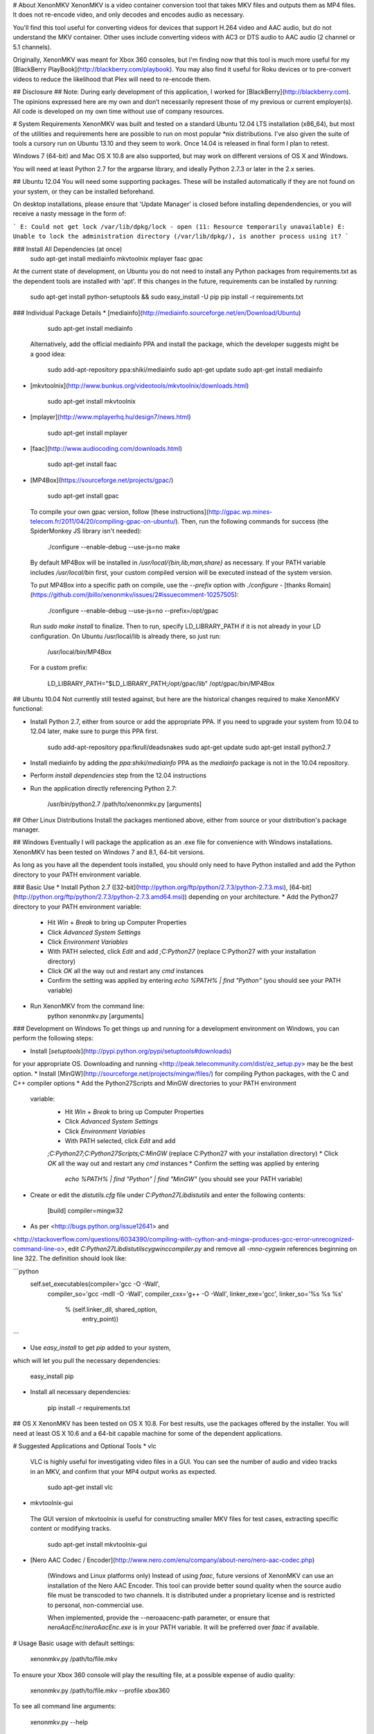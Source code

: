 # About XenonMKV
XenonMKV is a video container conversion tool that takes MKV files and outputs them as MP4 files. It does not re-encode video, and only decodes and encodes audio as necessary.

You'll find this tool useful for converting videos for devices that support H.264 video and AAC audio, but do not understand the MKV container. Other uses include converting videos with AC3 or DTS audio to AAC audio (2 channel or 5.1 channels).

Originally, XenonMKV was meant for Xbox 360 consoles, but I'm finding now that this tool is much more useful for my [BlackBerry PlayBook](http://blackberry.com/playbook). You may also find it useful for Roku devices or to pre-convert videos to reduce the likelihood that Plex will need to re-encode them.

## Disclosure ##
Note: During early development of this application, I worked for [BlackBerry](http://blackberry.com). The opinions expressed here are my own and don’t necessarily represent those of my previous or current employer(s). All code is developed on my own time without use of company resources.

# System Requirements
XenonMKV was built and tested on a standard Ubuntu 12.04 LTS installation (x86_64), but most of the utilities and requirements here are possible to run on most popular \*nix distributions. I've also given the suite of tools a cursory run on Ubuntu 13.10 and they seem to work. Once 14.04 is released in final form I plan to retest.

Windows 7 (64-bit) and Mac OS X 10.8 are also supported, but may work on different versions of OS X and Windows.

You will need at least Python 2.7 for the argparse library, and ideally 
Python 2.7.3 or later in the 2.x series.

## Ubuntu 12.04
You will need some supporting packages. These will be installed automatically
if they are not found on your system, or they can be installed beforehand.

On desktop installations, please ensure that 'Update Manager' is closed before installing dependendencies, or
you will receive a nasty message in the form of:

```
E: Could not get lock /var/lib/dpkg/lock - open (11: Resource temporarily unavailable)
E: Unable to lock the administration directory (/var/lib/dpkg/), is another process using it?
```

### Install All Dependencies (at once)
    sudo apt-get install mediainfo mkvtoolnix mplayer faac gpac

At the current state of development, on Ubuntu you do not need to install
any Python packages from requirements.txt as the dependent tools are installed with 'apt'. 
If this changes in the future, requirements can be installed by running:

    sudo apt-get install python-setuptools && sudo easy_install -U pip
    pip install -r requirements.txt

### Individual Package Details
*    [mediainfo](http://mediainfo.sourceforge.net/en/Download/Ubuntu)

        sudo apt-get install mediainfo
    Alternatively, add the official mediainfo PPA and install the package,
    which the developer suggests might be a good idea:

        sudo add-apt-repository ppa:shiki/mediainfo
        sudo apt-get update
        sudo apt-get install mediainfo
*    [mkvtoolnix](http://www.bunkus.org/videotools/mkvtoolnix/downloads.html)

        sudo apt-get install mkvtoolnix
*    [mplayer](http://www.mplayerhq.hu/design7/news.html)

        sudo apt-get install mplayer
*    [faac](http://www.audiocoding.com/downloads.html)

        sudo apt-get install faac
*    [MP4Box](https://sourceforge.net/projects/gpac/)

        sudo apt-get install gpac

    To compile your own gpac version, follow [these instructions](http://gpac.wp.mines-telecom.fr/2011/04/20/compiling-gpac-on-ubuntu/).
    Then, run the following commands for success (the SpiderMonkey JS library isn't needed):

        ./configure --enable-debug --use-js=no
        make

    By default MP4Box will be installed in `/usr/local/{bin,lib,man,share}` as necessary.
    If your PATH variable includes `/usr/local/bin` first, your custom compiled version will be executed
    instead of the system version.

    To put MP4Box into a specific path on compile, use the `--prefix`
    option with `./configure` -
    [thanks Romain](https://github.com/jbillo/xenonmkv/issues/2#issuecomment-10257505):

        ./configure --enable-debug --use-js=no --prefix=/opt/gpac

    Run `sudo make install` to finalize.
    Then to run, specify LD_LIBRARY_PATH if it is not already in your LD
    configuration. On Ubuntu /usr/local/lib is already there, so just run:

        /usr/local/bin/MP4Box

    For a custom prefix:

        LD_LIBRARY_PATH="$LD_LIBRARY_PATH;/opt/gpac/lib" /opt/gpac/bin/MP4Box

## Ubuntu 10.04
Not currently still tested against, but here are the historical changes required to make XenonMKV functional:

* Install Python 2.7, either from source or add the appropriate PPA. If you need to upgrade your system from 10.04 to 12.04 later, make sure to purge this PPA first.

        sudo add-apt-repository ppa:fkrull/deadsnakes
        sudo apt-get update
        sudo apt-get install python2.7

* Install mediainfo by adding the `ppa:shiki/mediainfo` PPA as the *mediainfo* package is not in the 10.04 repository.
* Perform *install dependencies* step from the 12.04 instructions
* Run the application directly referencing Python 2.7:

        /usr/bin/python2.7 /path/to/xenonmkv.py [arguments]

## Other Linux Distributions
Install the packages mentioned above, either from source or your distribution's package manager.

## Windows
Eventually I will package the application as an .exe file for convenience with
Windows installations. XenonMKV has been tested on Windows 7 and 8.1, 64-bit versions.

As long as you have all the dependent tools installed, you should only need to
have Python installed and add the Python directory to your PATH environment
variable.

### Basic Use
* Install Python 2.7
([32-bit](http://python.org/ftp/python/2.7.3/python-2.7.3.msi),
[64-bit](http://python.org/ftp/python/2.7.3/python-2.7.3.amd64.msi))
depending on your architecture.
* Add the Python27 directory to your PATH environment variable:
    * Hit *Win* + *Break* to bring up Computer Properties
    * Click *Advanced System Settings*
    * Click *Environment Variables*
    * With PATH selected, click *Edit* and add `;C:\Python27`
      (replace C:\Python27 with your installation directory)
    * Click *OK* all the way out and restart any `cmd` instances
    * Confirm the setting was applied by entering `echo %PATH% | find "Python"`
      (you should see your PATH variable)
* Run XenonMKV from the command line:
        python xenonmkv.py [arguments]

### Development on Windows
To get things up and running for a development environment on Windows,
you can perform the following steps:

* Install [`setuptools`](http://pypi.python.org/pypi/setuptools#downloads)
for your appropriate OS. Downloading and running
<http://peak.telecommunity.com/dist/ez_setup.py> may be the best option.
* Install [MinGW](http://sourceforge.net/projects/mingw/files/) for
compiling Python packages, with the C and C++ compiler options
* Add the Python27\Scripts and MinGW directories to your PATH environment
  variable:
    * Hit *Win* + *Break* to bring up Computer Properties
    * Click *Advanced System Settings*
    * Click *Environment Variables*
    * With PATH selected, click *Edit* and add
    `;C:\Python27;C:\Python27\Scripts;C:\MinGW`
    (replace C:\Python27 with your installation directory)
    * Click *OK* all the way out and restart any `cmd` instances
    * Confirm the setting was applied by entering
      `echo %PATH% | find "Python" | find "MinGW"`
      (you should see your PATH variable)
* Create or edit the *distutils.cfg* file under `C:\Python27\Lib\distutils` and enter the following contents:

        [build]
        compiler=mingw32

* As per <http://bugs.python.org/issue12641> and
<http://stackoverflow.com/questions/6034390/compiling-with-cython-and-mingw-produces-gcc-error-unrecognized-command-line-o>,
edit `C:\Python27\Lib\distutils\cygwinccompiler.py` and remove all
`-mno-cygwin` references beginning on line 322.
The definition should look like:

```python
        self.set_executables(compiler='gcc -O -Wall',
                             compiler_so='gcc -mdll -O -Wall',
                             compiler_cxx='g++ -O -Wall',
                             linker_exe='gcc',
                             linker_so='%s %s %s'
                                        % (self.linker_dll, shared_option,
                                           entry_point))
```

* Use `easy_install` to get `pip` added to your system,
which will let you pull the necessary dependencies:

        easy_install pip

* Install all necessary dependencies:

        pip install -r requirements.txt

## OS X
XenonMKV has been tested on OS X 10.8. For best results, use the packages offered by the installer. You will need at least OS X 10.6 and a 64-bit capable machine for some of the dependent applications.

# Suggested Applications and Optional Tools
*    vlc

    VLC is highly useful for investigating video files in a GUI. You can see
    the number of audio and video tracks in an MKV, and confirm that your MP4
    output works as expected.

        sudo apt-get install vlc

*    mkvtoolnix-gui

    The GUI version of mkvtoolnix is useful for constructing smaller MKV files
    for test cases, extracting specific content or modifying tracks.

        sudo apt-get install mkvtoolnix-gui

* [Nero AAC Codec / Encoder](http://www.nero.com/enu/company/about-nero/nero-aac-codec.php)
    
    (Windows and Linux platforms only) Instead of using `faac`, future versions of XenonMKV can use an 
    installation of the Nero AAC Encoder. This tool can provide better sound quality when the
    source audio file must be transcoded to two channels. It is distributed under a proprietary
    license and is restricted to personal, non-commercial use.

    When implemented, provide the --neroaacenc-path parameter, or ensure that `neroAacEnc`/`neroAacEnc.exe`
    is in your PATH variable. It will be preferred over `faac` if available.

# Usage
Basic usage with default settings:

    xenonmkv.py /path/to/file.mkv

To ensure your Xbox 360 console will play the resulting file, at a possible expense
of audio quality:

    xenonmkv.py /path/to/file.mkv --profile xbox360

To see all command line arguments:

    xenonmkv.py --help

For a quiet run (batch processing or in a cronjob):

    xenonmkv.py /path/to/file.mkv -q

The -q option ensures you will never be prompted for input and would be useful
for integration with software like SABnzbd+.

If you're reporting an issue, please run XenonMKV in debug/very verbose mode:

    xenonmkv.py /path/to/file.mkv -vv

For the latest release of XenonMKV, I've included a really crummy script that handles batch
encoding of MKV files on Linux, since I always screw up the parameters passed to `find`. Use:

    batch.py source_directory <xenonmkv_parameters>

# Suggestions/Caveats
* If your MKV files aren't too large, distributions that mount `/tmp`
  as tmpfs (planned for Fedora 18, Ubuntu 12.10, Debian Wheezy) can show a
  significant speedup if you use `--scratch-dir /tmp`. Right now for future
  proofing, the scratch directory is set to `/var/tmp`.
* Use `-vv` to find display debug information and output exactly what's going
  on during the processing stages.
* Native multiple file support (eg: convert an entire
  directory of MKVs) is not inherently in this version, but you can do
  something like this in the meantime to queue up a list:

        cd ~/mymkvdir
        for i in `ls *.mkv`; do /path/to/xenonmkv.py $i --destination ~/mymp4dir; done

* Performance on an Intel Core i5-2500K CPU at 3.3GHz, with a 1TB Western
  Digital Black SATA hard drive: A 442MB source MKV file with h.264 video and
  6-channel AC3 audio is converted into a PlayBook-compatible MP4
  (same video, 2-channel AAC audio, quality q=150) in 40.6 seconds.
  This does not have any enhancements such as a tmpfs mount.
  You could probably get much better performance with a solid state drive,
  and obviously processor speed will have an impact here.

# Audio Downmixing/Re-Encoding
By default, XenonMKV tries not to resample, downmix or re-encode any part of
the content provided. However, chances are your source files will contain AC3,
DTS or MP3 audio that needs to be re-encoded. In this case, the original
source audio will always be downmixed to a two channel AAC file before
it is repackaged.

If the audio track in your MKV file is already AAC, the next thing to
consider is your playback device. The Xbox 360 will not play audio in an MP4
container unless it is 2-channel stereo, which is a highly stupid limitation.
Other devices, like the PlayBook, will happily parse up to 5.1 channel audio.
By using either the `--channels` or `--profile` settings, you can tell
XenonMKV how many channels of audio are acceptable from an AAC source before
it will aggressively re-encode and downmix to 2-channel stereo.

In short, if you plan to play MP4s on your Xbox 360, definitely use the
`--profile xbox360` setting to make sure that no more than two channels make
it into the output file. If your device is more reasonable, the default
settings should be fine. More profiles will be added as users confirm their
own device capabilities.

# Known Issues
## MP4Box crash with backtrace
Certain video files, when MP4Box loads them to rejoin into an MP4 container,
will throw a glibc error beginning with:

    *** glibc detected *** MP4Box: free(): invalid next size (fast): 0x0000000000cc8400 ***
    ======= Backtrace: =========
    /lib/x86_64-linux-gnu/libc.so.6(+0x7e626)[0x7f0b09a77626]
    /usr/lib/nvidia-current/tls/libnvidia-tls.so.295.40(+0x1c01)[0x7f0b084c7c01]

This occurs with both nVidia proprietary and Nouveau open source drivers.
The message above is displayed when using the "current" or "current-updates"
versions (295.40, 295.49). When using the 173, 173-updates (173.14.35) or
Nouveau open-source driver, the free() error is the same, but the backtrace
is different:

    *** glibc detected *** MP4Box: free(): invalid next size (fast): 0x00000000022d2420 ***
    ======= Backtrace: =========
    /lib/x86_64-linux-gnu/libc.so.6(+0x7e626)[0x7f5e9820a626]
    /usr/lib/x86_64-linux-gnu/libgpac.so.1(minf_del+0x3f)[0x7f5e9867c69f]
    /usr/lib/x86_64-linux-gnu/libgpac.so.1(mdia_del+0x25)[0x7f5e9867c395]
    /usr/lib/x86_64-linux-gnu/libgpac.so.1(trak_del+0x33)[0x7f5e98680c03]
    /usr/lib/x86_64-linux-gnu/libgpac.so.1(gf_isom_box_array_del+0x37)[0x7f5e98692c87]
    /usr/lib/x86_64-linux-gnu/libgpac.so.1(moov_del+0x58)[0x7f5e9867c9c8]
    /usr/lib/x86_64-linux-gnu/libgpac.so.1(gf_isom_box_array_del+0x37)[0x7f5e98692c87]
    /usr/lib/x86_64-linux-gnu/libgpac.so.1(gf_isom_delete_movie+0x3a)[0x7f5e9869ad5a]
    /usr/lib/x86_64-linux-gnu/libgpac.so.1(gf_isom_close+0x39)[0x7f5e9869c779]
    MP4Box[0x40d30c]
    /lib/x86_64-linux-gnu/libc.so.6(__libc_start_main+0xed)[0x7f5e981ad76d]
    MP4Box[0x4085c1]

Sometimes this is an intermittent error, so MP4Box has a 3-retry mechanism
that starts with the temporary files. At this time I'm not sure whether it's
system memory or an issue with MP4Box/gpac. There were similar crashing issues
in the original Windows version, which is why multiple versions of MP4Box were
bundled and used for fallback.

If you do see this issue in your own testing, please report it and include a
link to the file that causes the problem if possible. You may also be able to
get the file to convert by using different command line options, such as
`--resume-previous --preserve-temp-files` or including or excluding `-vv`.

Relevant system information:

    $ uname -a
    Linux ubuntu 3.2.0-29-generic #46-Ubuntu SMP Fri Jul 27 17:03:23
    UTC 2012 x86_64 x86_64 x86_64 GNU/Linux

My MP4Box version is the default from the 'gpac' Ubuntu 12.04 package,
which is `0.4.5+svn3462~dfsg0-1`:

    $ MP4Box -version
    MP4Box - GPAC version 0.4.6-DEV-rev
    GPAC Copyright: (c) Jean Le Feuvre 2000-2005
    (c) ENST 2005-200X
    GPAC Configuration: --build=x86_64-linux-gnu --prefix=/usr --includedir=${prefix}/include --mandir=${prefix}/share/man --infodir=${prefix}/share/info --sysconfdir=/etc --localstatedir=/var --libdir=${prefix}/lib/x86_64-linux-gnu --libexecdir=${prefix}/lib/x86_64-linux-gnu --disable-maintainer-mode --disable-dependency-tracking --prefix=/usr --mandir=${prefix}/share/man --libdir=lib/x86_64-linux-gnu --extra-cflags='-Wall -fPIC -DPIC -I/usr/include/mozjs -DXP_UNIX' --enable-joystick --enable-debug --disable-ssl
    Features: GPAC_HAS_JPEG GPAC_HAS_PNG

A fresh compile of the 0.5.0 version available at
<https://sourceforge.net/projects/gpac/> also appears to trigger this bug:

    MP4Box - GPAC version 0.5.0-rev4065
    GPAC Copyright: (c) Jean Le Feuvre 2000-2005
        (c) ENST 2005-200X
    GPAC Configuration:  --enable-debug
    Features: GPAC_DISABLE_3D

The version included with Ubuntu 10.04 (`0.4.5-0.3ubuntu6`) does not appear
to have issues with the same files that fail on 0.4.6 and newer.

# Contributing
Please submit all pull requests to the 'development' branch. I'd like to avoid merging contributions directly to master. 
It is also much easier for me to deal with PRs when your forked repository remains publicly viewable and accessible, until I've had a chance to assess it. In other words, please leave your forks and branches open until a merge/no-merge decision is made.
